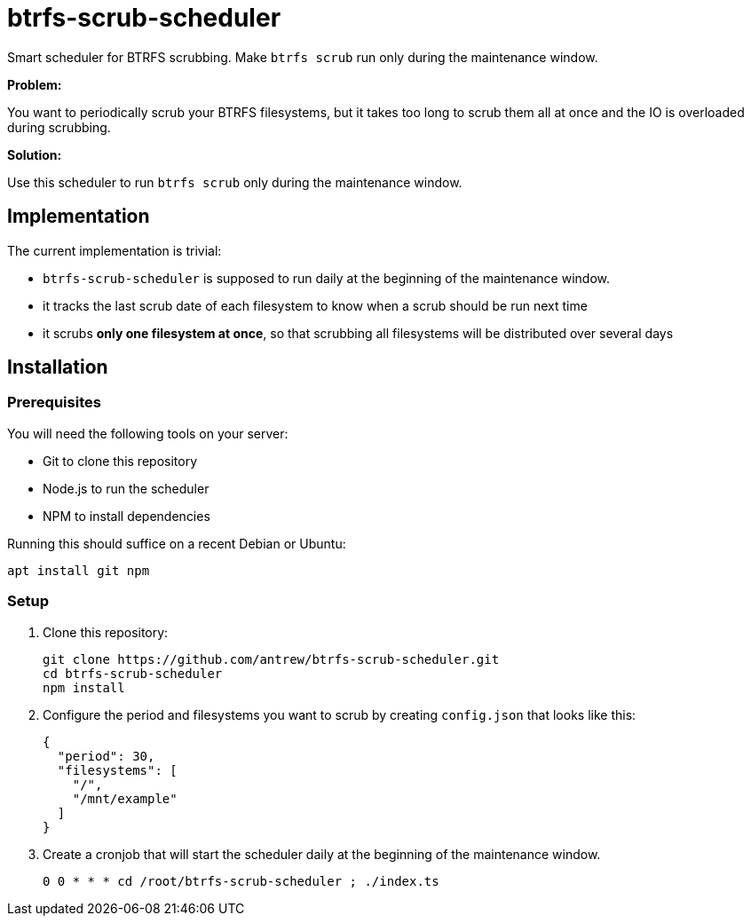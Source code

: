 = btrfs-scrub-scheduler

Smart scheduler for BTRFS scrubbing. Make `btrfs scrub` run only during the maintenance window.

*Problem:*

You want to periodically scrub your BTRFS filesystems,
but it takes too long to scrub them all at once
and the IO is overloaded during scrubbing.

*Solution:*

Use this scheduler to run `btrfs scrub` only during the maintenance window.


== Implementation

The current implementation is trivial:

* `btrfs-scrub-scheduler` is supposed to run daily at the beginning of the maintenance window.
* it tracks the last scrub date of each filesystem to know when a scrub should be run next time
* it scrubs *only one filesystem at once*, so that scrubbing all filesystems will be distributed over several days

== Installation

=== Prerequisites

You will need the following tools on your server:

* Git to clone this repository
* Node.js to run the scheduler
* NPM to install dependencies

Running this should suffice on a recent Debian or Ubuntu:

----
apt install git npm
----

=== Setup

1. Clone this repository:
+
----
git clone https://github.com/antrew/btrfs-scrub-scheduler.git
cd btrfs-scrub-scheduler
npm install
----
2. Configure the period and filesystems you want to scrub by creating `config.json` that looks like this:
+
----
{
  "period": 30,
  "filesystems": [
    "/",
    "/mnt/example"
  ]
}
----
3. Create a cronjob that will start the scheduler daily at the beginning of the maintenance window.
+
----
0 0 * * * cd /root/btrfs-scrub-scheduler ; ./index.ts
----

